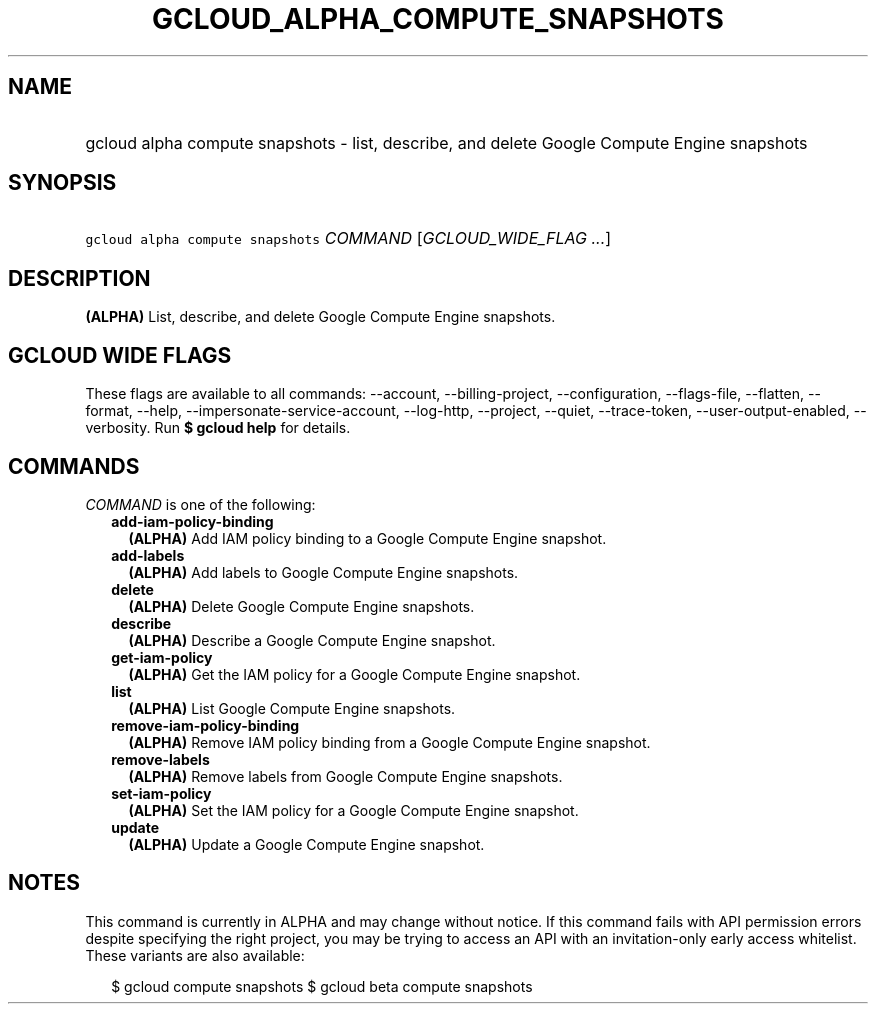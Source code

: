 
.TH "GCLOUD_ALPHA_COMPUTE_SNAPSHOTS" 1



.SH "NAME"
.HP
gcloud alpha compute snapshots \- list, describe, and delete Google Compute Engine snapshots



.SH "SYNOPSIS"
.HP
\f5gcloud alpha compute snapshots\fR \fICOMMAND\fR [\fIGCLOUD_WIDE_FLAG\ ...\fR]



.SH "DESCRIPTION"

\fB(ALPHA)\fR List, describe, and delete Google Compute Engine snapshots.



.SH "GCLOUD WIDE FLAGS"

These flags are available to all commands: \-\-account, \-\-billing\-project,
\-\-configuration, \-\-flags\-file, \-\-flatten, \-\-format, \-\-help,
\-\-impersonate\-service\-account, \-\-log\-http, \-\-project, \-\-quiet,
\-\-trace\-token, \-\-user\-output\-enabled, \-\-verbosity. Run \fB$ gcloud
help\fR for details.



.SH "COMMANDS"

\f5\fICOMMAND\fR\fR is one of the following:

.RS 2m
.TP 2m
\fBadd\-iam\-policy\-binding\fR
\fB(ALPHA)\fR Add IAM policy binding to a Google Compute Engine snapshot.

.TP 2m
\fBadd\-labels\fR
\fB(ALPHA)\fR Add labels to Google Compute Engine snapshots.

.TP 2m
\fBdelete\fR
\fB(ALPHA)\fR Delete Google Compute Engine snapshots.

.TP 2m
\fBdescribe\fR
\fB(ALPHA)\fR Describe a Google Compute Engine snapshot.

.TP 2m
\fBget\-iam\-policy\fR
\fB(ALPHA)\fR Get the IAM policy for a Google Compute Engine snapshot.

.TP 2m
\fBlist\fR
\fB(ALPHA)\fR List Google Compute Engine snapshots.

.TP 2m
\fBremove\-iam\-policy\-binding\fR
\fB(ALPHA)\fR Remove IAM policy binding from a Google Compute Engine snapshot.

.TP 2m
\fBremove\-labels\fR
\fB(ALPHA)\fR Remove labels from Google Compute Engine snapshots.

.TP 2m
\fBset\-iam\-policy\fR
\fB(ALPHA)\fR Set the IAM policy for a Google Compute Engine snapshot.

.TP 2m
\fBupdate\fR
\fB(ALPHA)\fR Update a Google Compute Engine snapshot.


.RE
.sp

.SH "NOTES"

This command is currently in ALPHA and may change without notice. If this
command fails with API permission errors despite specifying the right project,
you may be trying to access an API with an invitation\-only early access
whitelist. These variants are also available:

.RS 2m
$ gcloud compute snapshots
$ gcloud beta compute snapshots
.RE

